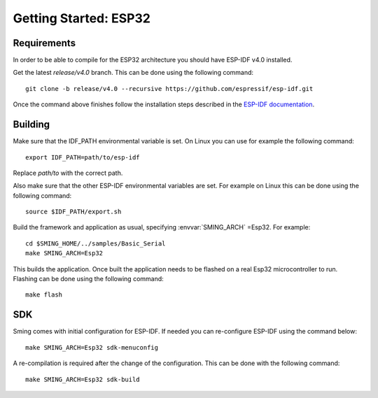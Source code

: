 Getting Started: ESP32
========================

Requirements
------------

In order to be able to compile for the ESP32 architecture you should have ESP-IDF v4.0 installed.

Get the latest `release/v4.0` branch. This can be done using the following command::

    git clone -b release/v4.0 --recursive https://github.com/espressif/esp-idf.git

Once the command above finishes follow the installation steps described in the `ESP-IDF documentation <https://docs.espressif.com/projects/esp-idf/en/v4.0/get-started/index.html#installation-step-by-step>`__.

Building
--------

Make sure that the IDF_PATH environmental variable is set. On Linux you can use for example the following command::

    export IDF_PATH=path/to/esp-idf

Replace `path/to` with the correct path.

Also make sure that the other ESP-IDF environmental variables are set.
For example on Linux this can be done using the following command::

  source $IDF_PATH/export.sh

Build the framework and application as usual, specifying :envvar:`SMING_ARCH` =Esp32. For example::

   cd $SMING_HOME/../samples/Basic_Serial
   make SMING_ARCH=Esp32

This builds the application. Once built the application needs to be flashed on a real Esp32 microcontroller to run.
Flashing can be done using the following command::

  make flash


SDK
---

Sming comes with initial configuration for ESP-IDF. If needed you can re-configure ESP-IDF using the command below::

  make SMING_ARCH=Esp32 sdk-menuconfig

A re-compilation is required after the change of the configuration. This can be done with the following command::

  make SMING_ARCH=Esp32 sdk-build
